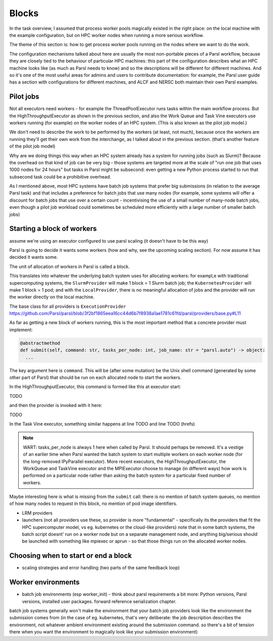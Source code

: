 .. index:: blocks, batch jobs

Blocks
######

In the task overview, I assumed that process worker pools magically existed in the right place: on the local machine with the example configuration, but on HPC worker nodes when running a more serious workflow.

The theme of this section is: how to get process worker pools running on the nodes where we want to do the work.

The configuration mechanisms talked about here are usually the most non-portable pieces of a Parsl workflow, because they are closely tied to the behaviour of particular HPC machines: this part of the configuration describes what an HPC machine looks like (as much as Parsl needs to know) and so the descriptions will be different for different machines. And so it's one of the most useful areas for admins and users to contribute documentation: for example, the Parsl user guide has a section with configurations for different machines, and ALCF and NERSC both maintain their own Parsl examples.

.. index:: pilot jobs

Pilot jobs
==========

Not all executors need workers - for example the ThreadPoolExecutor runs tasks within the main workflow process. But the HighThroughputExecutor as shown in the previous section, and also the Work Queue and Task Vine executors use workers running (for example) on the worker nodes of an HPC system. (This is also known as the pilot job model.)

We don't need to describe the work to be performed by the workers (at least, not much), because once the workers are running they'll get their own work from the interchange, as I talked about in the previous section. (that's another feature of the pilot job model)

Why are we doing things this way when an HPC system already has a system for running jobs (such as Slurm)? Because the overhead on that kind of job can be very big - those systems are targeted more at the scale of "run one job that uses 1000 nodes for 24 hours" but tasks in Parsl might be subsecond: even getting a new Python process started to run that subsecond task could be a prohibitive overhead.

As I mentioned above, most HPC systems have batch job systems that prefer big submissions (in relation to the average Parsl task) and that includes a preference for batch jobs that use many nodes (for example, some systems will offer a discount for batch jobs that use over a certain count - incentivising the use of a small number of many-node batch jobs, even though a pilot job workload could sometimes be scheduled more efficiently with a large number of smaller batch jobs)

.. index:: providers

Starting a block of workers
===========================

assume we're using an executor configured to use parsl scaling (it doesn't have to be this way)

Parsl is going to decide it wants some workers (how and why, see the upcoming scaling section). For now assume it has decided it wants some.

.. index:: blocks

The unit of allocation of workers in Parsl is called a block.

This translates into whatever the underlying batch system uses for allocating workers: for exampl,e with traditional supercomputing systems, the ``SlurmProvider`` will make 1 block = 1 Slurm batch job; the ``KubernetesProvider`` will make 1 block = 1 pod; and with the ``LocalProvider``, there is no meaningful allocation of jobs and the provider will run the worker directly on the local machine.

The base class for all providers is ``ExecutionProvider`` https://github.com/Parsl/parsl/blob/3f2bf1865eea16cc44d6b7f8938a1ae1781c61fd/parsl/providers/base.py#L11

As far as getting a new block of workers running, this is the most important method that a concrete provider must implement:

.. code-block:: python

     @abstractmethod
     def submit(self, command: str, tasks_per_node: int, job_name: str = "parsl.auto") -> object:
       ...

The key argument here is ``command``. This will be (after some mutation) be the Unix shell command (generated by some other part of Parsl) that should be run on each allocated node to start the workers.

In the HighThroughputExecutor, this command is formed like this at executor start:

TODO

and then the provider is invoked with it here:

TODO

In the Task Vine executor, something similar happens at line TODO and line TODO (hrefs)


.. note::
     WART: tasks_per_node is always 1 here when called by Parsl. It should perhaps be removed. It's a vestige of an earlier time when Parsl wanted the batch system to start multiple workers on each worker node (for the long-removed IPyParallel executor). More recent executors, the HighThroughputExecutor, the WorkQueue and TaskVine executor and the MPIExecutor choose to manage (in different ways) how work is performed on a particular node rather than asking the batch system for a particular fixed number of workers.

Maybe interesting here is what is missing from the ``submit`` call: there is no mention of batch system queues, no mention of how many nodes to request in this block, no mention of pod image identifiers.


* LRM providers

* launchers (not all providers use these, so provider is more "fundamental" - specifically its the providers that fit the HPC supercomputer model, vs eg. kubernetes or the cloud-like providers)
  note that in some batch systems, the batch script doesnt' run on a worker node but on a separate management node, and anything big/serious should be launched with something like mpiexec or aprun - so that those things run on the allocated worker nodes.

Choosing when to start or end a block
=====================================

* scaling strategies and error handling (two parts of the same feedback loop)

Worker environments
===================

* batch job environments (esp worker_init) - think about parsl requirements a bit more: Python versions, Parsl versions, installed user packages. forward reference serialization chapter.

batch job systems generally won't make the environment that your batch job providers look like the environment the submission comes from (in the case of eg. kubernetes, that's very deliberate: the job description describes the environment, not whatever ambient environment existing around the submission command. so there's a bit of tension there when you want the environment to magically look like your submission environment)


